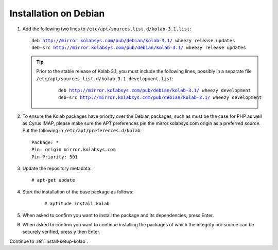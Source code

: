 ======================
Installation on Debian
======================

1.  Add the following two lines to ``/etc/apt/sources.list.d/kolab-3.1.list``:

    .. parsed-literal::

        deb http://mirror.kolabsys.com/pub/debian/kolab-3.1/ wheezy release updates
        deb-src http://mirror.kolabsys.com/pub/debian/kolab-3.1/ wheezy release updates

    .. tip::

        Prior to the stable release of Kolab 3.1, you must include the following
        lines, possibly in a separate file
        ``/etc/apt/sources.list.d/kolab-3.1-development.list``:

            .. parsed-literal::

                deb http://mirror.kolabsys.com/pub/debian/kolab-3.1/ wheezy development
                deb-src http://mirror.kolabsys.com/pub/debian/kolab-3.1/ wheezy development

2.  To ensure the Kolab packages have priority over the Debian packages, such as must be the case for PHP as well as Cyrus IMAP, please make sure the APT preferences pin the mirror.kolabsys.com origin as a preferred source. Put the following in ``/etc/apt/preferences.d/kolab``:

    .. parsed-literal::

        Package: *
        Pin: origin mirror.kolabsys.com
        Pin-Priority: 501

3.  Update the repository metadata:

    .. parsed-literal::

        # apt-get update

4. Start the installation of the base package as follows:

    .. parsed-literal::

        # aptitude install kolab

5.  When asked to confirm you want to install the package and its dependencies, press Enter.

6.  When asked to confirm you want to continue installing the packages of which the integrity nor source can be securely verified, press y then Enter.

Continue to :ref:`install-setup-kolab`.
